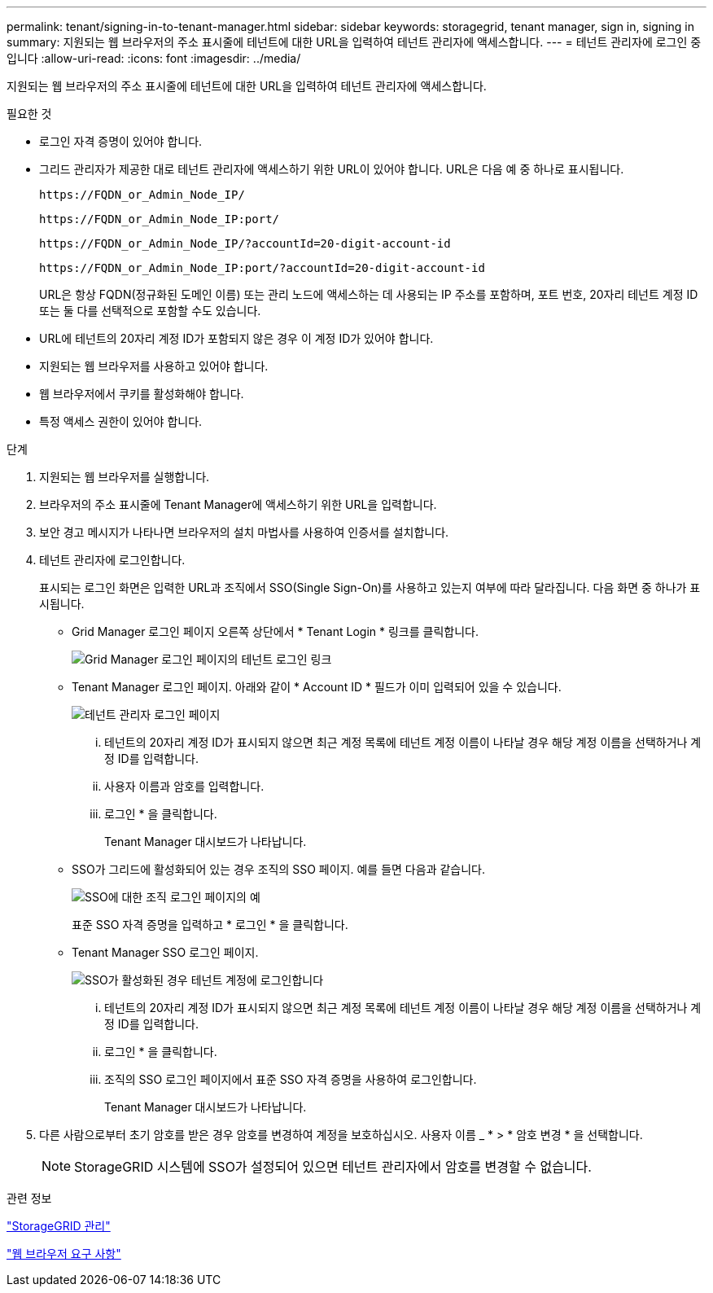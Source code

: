 ---
permalink: tenant/signing-in-to-tenant-manager.html 
sidebar: sidebar 
keywords: storagegrid, tenant manager, sign in, signing in 
summary: 지원되는 웹 브라우저의 주소 표시줄에 테넌트에 대한 URL을 입력하여 테넌트 관리자에 액세스합니다. 
---
= 테넌트 관리자에 로그인 중입니다
:allow-uri-read: 
:icons: font
:imagesdir: ../media/


[role="lead"]
지원되는 웹 브라우저의 주소 표시줄에 테넌트에 대한 URL을 입력하여 테넌트 관리자에 액세스합니다.

.필요한 것
* 로그인 자격 증명이 있어야 합니다.
* 그리드 관리자가 제공한 대로 테넌트 관리자에 액세스하기 위한 URL이 있어야 합니다. URL은 다음 예 중 하나로 표시됩니다.
+
[listing]
----
https://FQDN_or_Admin_Node_IP/
----
+
[listing]
----
https://FQDN_or_Admin_Node_IP:port/
----
+
[listing]
----
https://FQDN_or_Admin_Node_IP/?accountId=20-digit-account-id
----
+
[listing]
----
https://FQDN_or_Admin_Node_IP:port/?accountId=20-digit-account-id
----
+
URL은 항상 FQDN(정규화된 도메인 이름) 또는 관리 노드에 액세스하는 데 사용되는 IP 주소를 포함하며, 포트 번호, 20자리 테넌트 계정 ID 또는 둘 다를 선택적으로 포함할 수도 있습니다.

* URL에 테넌트의 20자리 계정 ID가 포함되지 않은 경우 이 계정 ID가 있어야 합니다.
* 지원되는 웹 브라우저를 사용하고 있어야 합니다.
* 웹 브라우저에서 쿠키를 활성화해야 합니다.
* 특정 액세스 권한이 있어야 합니다.


.단계
. 지원되는 웹 브라우저를 실행합니다.
. 브라우저의 주소 표시줄에 Tenant Manager에 액세스하기 위한 URL을 입력합니다.
. 보안 경고 메시지가 나타나면 브라우저의 설치 마법사를 사용하여 인증서를 설치합니다.
. 테넌트 관리자에 로그인합니다.
+
표시되는 로그인 화면은 입력한 URL과 조직에서 SSO(Single Sign-On)를 사용하고 있는지 여부에 따라 달라집니다. 다음 화면 중 하나가 표시됩니다.

+
** Grid Manager 로그인 페이지 오른쪽 상단에서 * Tenant Login * 링크를 클릭합니다.
+
image::../media/tenant_login_link.gif[Grid Manager 로그인 페이지의 테넌트 로그인 링크]

** Tenant Manager 로그인 페이지. 아래와 같이 * Account ID * 필드가 이미 입력되어 있을 수 있습니다.
+
image::../media/tenant_user_sign_in.gif[테넌트 관리자 로그인 페이지]

+
... 테넌트의 20자리 계정 ID가 표시되지 않으면 최근 계정 목록에 테넌트 계정 이름이 나타날 경우 해당 계정 이름을 선택하거나 계정 ID를 입력합니다.
... 사용자 이름과 암호를 입력합니다.
... 로그인 * 을 클릭합니다.
+
Tenant Manager 대시보드가 나타납니다.



** SSO가 그리드에 활성화되어 있는 경우 조직의 SSO 페이지. 예를 들면 다음과 같습니다.
+
image::../media/sso_organization_page.gif[SSO에 대한 조직 로그인 페이지의 예]

+
표준 SSO 자격 증명을 입력하고 * 로그인 * 을 클릭합니다.

** Tenant Manager SSO 로그인 페이지.
+
image::../media/sign_in_sso.gif[SSO가 활성화된 경우 테넌트 계정에 로그인합니다]

+
... 테넌트의 20자리 계정 ID가 표시되지 않으면 최근 계정 목록에 테넌트 계정 이름이 나타날 경우 해당 계정 이름을 선택하거나 계정 ID를 입력합니다.
... 로그인 * 을 클릭합니다.
... 조직의 SSO 로그인 페이지에서 표준 SSO 자격 증명을 사용하여 로그인합니다.
+
Tenant Manager 대시보드가 나타납니다.





. 다른 사람으로부터 초기 암호를 받은 경우 암호를 변경하여 계정을 보호하십시오. 사용자 이름 _ * > * 암호 변경 * 을 선택합니다.
+

NOTE: StorageGRID 시스템에 SSO가 설정되어 있으면 테넌트 관리자에서 암호를 변경할 수 없습니다.



.관련 정보
link:../admin/index.html["StorageGRID 관리"]

link:web-browser-requirements.html["웹 브라우저 요구 사항"]
